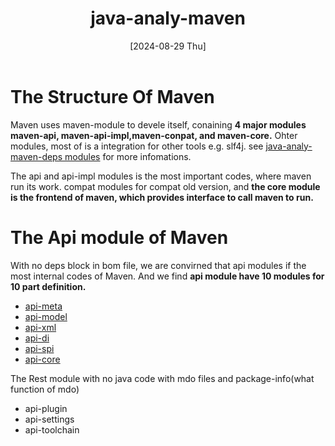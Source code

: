 :PROPERTIES:
:ID:       cda71074-a2cf-4bc2-931d-a76164a76f6c
:END:
#+title: java-analy-maven
#+date: [2024-08-29 Thu]
#+last_modified:



* The Structure Of Maven
  Maven uses maven-module to devele itself, conaining *4 major modules maven-api, maven-api-impl,maven-conpat, and maven-core.*
  Ohter modules, most of is a integration for other tools e.g. slf4j. see [[id:d784915b-8d41-4229-8c15-71abcc299b01][java-analy-maven-deps modules]] for more infomations.

  The api and api-impl modules is the most important codes, where maven run its work.
  compat modules for compat old version, and *the core module is the frontend of maven, which provides interface to call maven to run.*


* The Api module of Maven
  With no deps block in bom file, we are convirned that api modules if the most internal codes of Maven.
  And we find *api module have 10 modules for 10 part definition.*
  - [[id:216997d0-9c87-4ac3-a5ce-668916ba9bc7][api-meta]]
  - [[id:9a836700-874a-46c8-a199-e822178cc89f][api-model]]
  - [[id:3a51c0e5-271f-441f-9488-4ef64eb9c101][api-xml]]
  - [[id:e910db1e-8b67-4b10-9c6f-d4c1bccc16ae][api-di]]
  - [[id:6c6fd181-7b09-41ce-98dc-bb9ccbf1deb6][api-spi]]
  - [[id:45a88058-1b13-4725-a5ef-abee92c5802c][api-core]]


  The Rest module with no java code with  mdo files and package-info(what function  of mdo)
  - api-plugin
  - api-settings
  - api-toolchain

